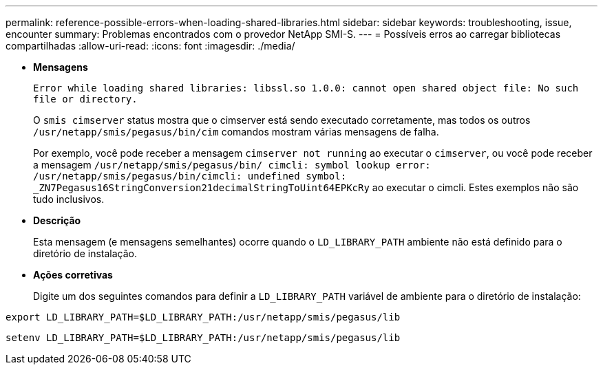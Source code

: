 ---
permalink: reference-possible-errors-when-loading-shared-libraries.html 
sidebar: sidebar 
keywords: troubleshooting, issue, encounter 
summary: Problemas encontrados com o provedor NetApp SMI-S. 
---
= Possíveis erros ao carregar bibliotecas compartilhadas
:allow-uri-read: 
:icons: font
:imagesdir: ./media/


[role="lead"]
* *Mensagens*
+
`Error while loading shared libraries: libssl.so 1.0.0: cannot open shared object file: No such file or directory.`

+
O `smis cimserver` status mostra que o cimserver está sendo executado corretamente, mas todos os outros `/usr/netapp/smis/pegasus/bin/cim` comandos mostram várias mensagens de falha.

+
Por exemplo, você pode receber a mensagem `cimserver not running` ao executar o `cimserver`, ou você pode receber a mensagem `/usr/netapp/smis/pegasus/bin/ cimcli: symbol lookup error: /usr/netapp/smis/pegasus/bin/cimcli: undefined symbol: _ZN7Pegasus16StringConversion21decimalStringToUint64EPKcRy` ao executar o cimcli. Estes exemplos não são tudo inclusivos.

* *Descrição*
+
Esta mensagem (e mensagens semelhantes) ocorre quando o `LD_LIBRARY_PATH` ambiente não está definido para o diretório de instalação.

* *Ações corretivas*
+
Digite um dos seguintes comandos para definir a `LD_LIBRARY_PATH` variável de ambiente para o diretório de instalação:



`export LD_LIBRARY_PATH=$LD_LIBRARY_PATH:/usr/netapp/smis/pegasus/lib`

`setenv LD_LIBRARY_PATH=$LD_LIBRARY_PATH:/usr/netapp/smis/pegasus/lib`
